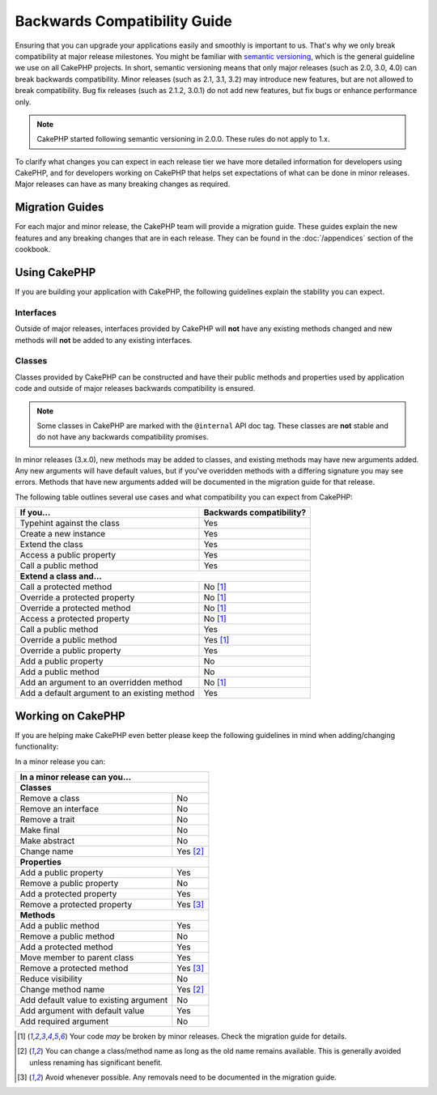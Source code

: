 Backwards Compatibility Guide
#############################

Ensuring that you can upgrade your applications easily and smoothly is important
to us. That's why we only break compatibility at major release milestones.
You might be familiar with `semantic versioning <http://semver.org/>`_, which is
the general guideline we use on all CakePHP projects. In short, semantic
versioning means that only major releases (such as 2.0, 3.0, 4.0) can break
backwards compatibility. Minor releases (such as 2.1, 3.1, 3.2) may introduce
new features, but are not allowed to break compatibility. Bug fix releases
(such as 2.1.2, 3.0.1) do not add new features, but fix bugs or enhance
performance only.

.. note::

    CakePHP started following semantic versioning in 2.0.0. These rules do not
    apply to 1.x.

To clarify what changes you can expect in each release tier we have more
detailed information for developers using CakePHP, and for developers working on
CakePHP that helps set expectations of what can be done in minor releases. Major
releases can have as many breaking changes as required.

Migration Guides
================

For each major and minor release, the CakePHP team will provide a migration
guide. These guides explain the new features and any breaking changes that are
in each release. They can be found in the :doc:`/appendices` section of the
cookbook.

Using CakePHP
=============

If you are building your application with CakePHP, the following guidelines
explain the stability you can expect.

Interfaces
----------

Outside of major releases, interfaces provided by CakePHP will **not** have any
existing methods changed and new methods will **not** be added to any existing
interfaces.

Classes
-------

Classes provided by CakePHP can be constructed and have their public methods and
properties used by application code and outside of major releases backwards
compatibility is ensured.

.. note::

    Some classes in CakePHP are marked with the ``@internal`` API doc tag. These
    classes are **not** stable and do not have any backwards compatibility
    promises.

In minor releases (3.x.0), new methods may be added to classes, and existing
methods may have new arguments added. Any new arguments will have default
values, but if you've overidden methods with a differing signature you may see
errors. Methods that have new arguments added will be documented in the
migration guide for that release.

The following table outlines several use cases and what compatibility you can
expect from CakePHP:

+-------------------------------+--------------------------+
| If you...                     | Backwards compatibility? |
+===============================+==========================+
| Typehint against the class    | Yes                      |
+-------------------------------+--------------------------+
| Create a new instance         | Yes                      |
+-------------------------------+--------------------------+
| Extend the class              | Yes                      |
+-------------------------------+--------------------------+
| Access a public property      | Yes                      |
+-------------------------------+--------------------------+
| Call a public method          | Yes                      |
+-------------------------------+--------------------------+
| **Extend a class and...**                                |
+-------------------------------+--------------------------+
| Call a protected method       | No [1]_                  |
+-------------------------------+--------------------------+
| Override a protected property | No [1]_                  |
+-------------------------------+--------------------------+
| Override a protected method   | No [1]_                  |
+-------------------------------+--------------------------+
| Access a protected property   | No [1]_                  |
+-------------------------------+--------------------------+
| Call a public method          | Yes                      |
+-------------------------------+--------------------------+
| Override a public method      | Yes [1]_                 |
+-------------------------------+--------------------------+
| Override a public property    | Yes                      |
+-------------------------------+--------------------------+
| Add a public property         | No                       |
+-------------------------------+--------------------------+
| Add a public method           | No                       |
+-------------------------------+--------------------------+
| Add an argument               | No [1]_                  |
| to an overridden method       |                          |
+-------------------------------+--------------------------+
| Add a default argument        | Yes                      |
| to an existing method         |                          |
+-------------------------------+--------------------------+

Working on CakePHP
==================

If you are helping make CakePHP even better please keep the following guidelines
in mind when adding/changing functionality:

In a minor release you can:

+-------------------------------+--------------------------+
| In a minor release can you...                            |
+===============================+==========================+
| **Classes**                                              |
+-------------------------------+--------------------------+
| Remove a class                | No                       |
+-------------------------------+--------------------------+
| Remove an interface           | No                       |
+-------------------------------+--------------------------+
| Remove a trait                | No                       |
+-------------------------------+--------------------------+
| Make final                    | No                       |
+-------------------------------+--------------------------+
| Make abstract                 | No                       |
+-------------------------------+--------------------------+
| Change name                   | Yes [2]_                 |
+-------------------------------+--------------------------+
| **Properties**                                           |
+-------------------------------+--------------------------+
| Add a public property         | Yes                      |
+-------------------------------+--------------------------+
| Remove a public property      | No                       |
+-------------------------------+--------------------------+
| Add a protected property      | Yes                      |
+-------------------------------+--------------------------+
| Remove a protected property   | Yes [3]_                 |
+-------------------------------+--------------------------+
| **Methods**                                              |
+-------------------------------+--------------------------+
| Add a public method           | Yes                      |
+-------------------------------+--------------------------+
| Remove a public method        | No                       |
+-------------------------------+--------------------------+
| Add a protected method        | Yes                      |
+-------------------------------+--------------------------+
| Move member to parent class   | Yes                      |
+-------------------------------+--------------------------+
| Remove a protected method     | Yes [3]_                 |
+-------------------------------+--------------------------+
| Reduce visibility             | No                       |
+-------------------------------+--------------------------+
| Change method name            | Yes [2]_                 |
+-------------------------------+--------------------------+
| Add default value to          | No                       |
| existing argument             |                          |
+-------------------------------+--------------------------+
| Add argument with             | Yes                      |
| default value                 |                          |
+-------------------------------+--------------------------+
| Add required argument         | No                       |
+-------------------------------+--------------------------+


.. [1] Your code *may* be broken by minor releases. Check the migration guide
       for details.
.. [2] You can change a class/method name as long as the old name remains available.
       This is generally avoided unless renaming has significant benefit.
.. [3] Avoid whenever possible. Any removals need to be documented in
       the migration guide.

